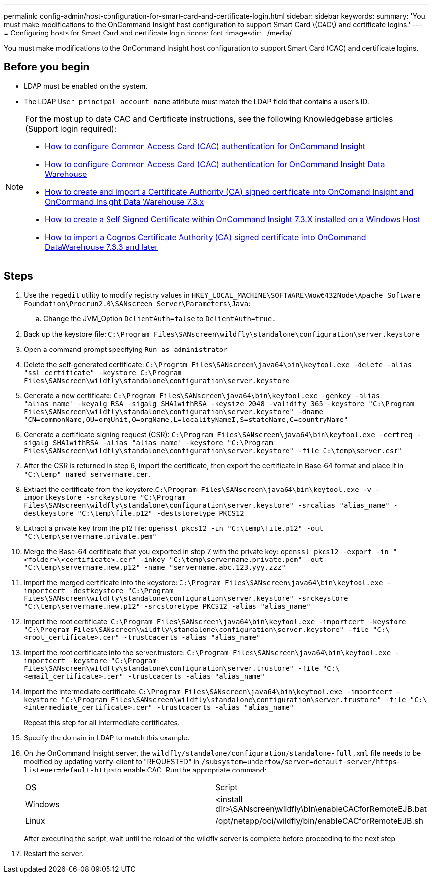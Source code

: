 ---
permalink: config-admin/host-configuration-for-smart-card-and-certificate-login.html
sidebar: sidebar
keywords: 
summary: 'You must make modifications to the OnCommand Insight host configuration to support Smart Card \(CAC\) and certificate logins.'
---
= Configuring hosts for Smart Card and certificate login
:icons: font
:imagesdir: ../media/

[.lead]
You must make modifications to the OnCommand Insight host configuration to support Smart Card (CAC) and certificate logins.

== Before you begin

* LDAP must be enabled on the system.
* The LDAP `User principal account name` attribute must match the LDAP field that contains a user's ID.

[NOTE]
====
For the most up to date CAC and Certificate instructions, see the following Knowledgebase articles (Support login required):

* https://kb.netapp.com/Advice_and_Troubleshooting/Data_Infrastructure_Management/OnCommand_Suite/How_to_configure_Common_Access_Card_(CAC)_authentication_for_NetApp_OnCommand_Insight[How to configure Common Access Card (CAC) authentication for OnCommand Insight]
* https://kb.netapp.com/Advice_and_Troubleshooting/Data_Infrastructure_Management/OnCommand_Suite/How_to_configure_Common_Access_Card_(CAC)_authentication_for_NetApp_OnCommand_Insight_DataWarehouse[How to configure Common Access Card (CAC) authentication for OnCommand Insight Data Warehouse]
* https://kb.netapp.com/Advice_and_Troubleshooting/Data_Infrastructure_Management/OnCommand_Suite/How_to_create_and_import_a_Certificate_Authority_(CA)_signed_certificate_into_OCI_and_DWH_7.3.X[How to create and import a Certificate Authority (CA) signed certificate into OnComand Insight and OnCommand Insight Data Warehouse 7.3.x]
* https://kb.netapp.com/Advice_and_Troubleshooting/Data_Infrastructure_Management/OnCommand_Suite/How_to_create_a_Self_Signed_Certificate_within_OnCommand_Insight_7.3.X_installed_on_a_Windows_Host[How to create a Self Signed Certificate within OnCommand Insight 7.3.X installed on a Windows Host]
* https://kb.netapp.com/Advice_and_Troubleshooting/Data_Infrastructure_Management/OnCommand_Suite/How_to_import_a_Cognos_Certificate_Authority_(CA)_signed_certificate_into_DWH_7.3.3_and_later[How to import a Cognos Certificate Authority (CA) signed certificate into OnCommand DataWarehouse 7.3.3 and later]

====

== Steps

. Use the `regedit` utility to modify registry values in `HKEY_LOCAL_MACHINE\SOFTWARE\Wow6432Node\Apache Software Foundation\Procrun2.0\SANscreen Server\Parameters\Java`:
 .. Change the JVM_Option `DclientAuth=false` to `DclientAuth=true.`
. Back up the keystore file: `C:\Program Files\SANscreen\wildfly\standalone\configuration\server.keystore`
. Open a command prompt specifying `Run as administrator`
. Delete the self-generated certificate: `C:\Program Files\SANscreen\java64\bin\keytool.exe -delete -alias "ssl certificate" -keystore C:\Program Files\SANscreen\wildfly\standalone\configuration\server.keystore`
. Generate a new certificate: `C:\Program Files\SANscreen\java64\bin\keytool.exe -genkey -alias "alias_name" -keyalg RSA -sigalg SHA1withRSA -keysize 2048 -validity 365 -keystore "C:\Program Files\SANscreen\wildfly\standalone\configuration\server.keystore" -dname "CN=commonName,OU=orgUnit,O=orgName,L=localityNameI,S=stateName,C=countryName"`
. Generate a certificate signing request (CSR): `C:\Program Files\SANscreen\java64\bin\keytool.exe -certreq -sigalg SHA1withRSA -alias "alias_name" -keystore "C:\Program Files\SANscreen\wildfly\standalone\configuration\server.keystore" -file C:\temp\server.csr"`
. After the CSR is returned in step 6, import the certificate, then export the certificate in Base-64 format and place it in `"C:\temp" named servername.cer`.
. Extract the certificate from the keystore:``C:\Program Files\SANscreen\java64\bin\keytool.exe -v -importkeystore -srckeystore "C:\Program Files\SANscreen\wildfly\standalone\configuration\server.keystore" -srcalias "alias_name" -destkeystore "C:\temp\file.p12" -deststoretype PKCS12``
. Extract a private key from the p12 file: `openssl pkcs12 -in "C:\temp\file.p12" -out "C:\temp\servername.private.pem"`
. Merge the Base-64 certificate that you exported in step 7 with the private key: `openssl pkcs12 -export -in "<folder>\<certificate>.cer" -inkey "C:\temp\servername.private.pem" -out "C:\temp\servername.new.p12" -name "servername.abc.123.yyy.zzz"`
. Import the merged certificate into the keystore: `C:\Program Files\SANscreen\java64\bin\keytool.exe -importcert -destkeystore "C:\Program Files\SANscreen\wildfly\standalone\configuration\server.keystore" -srckeystore "C:\temp\servername.new.p12" -srcstoretype PKCS12 -alias "alias_name"`
. Import the root certificate: `C:\Program Files\SANscreen\java64\bin\keytool.exe -importcert -keystore "C:\Program Files\SANscreen\wildfly\standalone\configuration\server.keystore" -file "C:\<root_certificate>.cer" -trustcacerts -alias "alias_name"`
. Import the root certificate into the server.trustore: `C:\Program Files\SANscreen\java64\bin\keytool.exe -importcert -keystore "C:\Program Files\SANscreen\wildfly\standalone\configuration\server.trustore" -file "C:\<email_certificate>.cer" -trustcacerts -alias "alias_name"`
. Import the intermediate certificate: `C:\Program Files\SANscreen\java64\bin\keytool.exe -importcert -keystore "C:\Program Files\SANscreen\wildfly\standalone\configuration\server.trustore" -file "C:\<intermediate_certificate>.cer" -trustcacerts -alias "alias_name"`
+
Repeat this step for all intermediate certificates.

. Specify the domain in LDAP to match this example.
. On the OnCommand Insight server, the `wildfly/standalone/configuration/standalone-full.xml` file needs to be modified by updating verify-client to "REQUESTED" in ``/subsystem=undertow/server=default-server/https-listener=default-https``to enable CAC. Run the appropriate command:
+
|===
| OS| Script
a|
Windows
a|
<install dir>\SANscreen\wildfly\bin\enableCACforRemoteEJB.bat
a|
Linux
a|
/opt/netapp/oci/wildfly/bin/enableCACforRemoteEJB.sh
|===
After executing the script, wait until the reload of the wildfly server is complete before proceeding to the next step.

. Restart the server.
